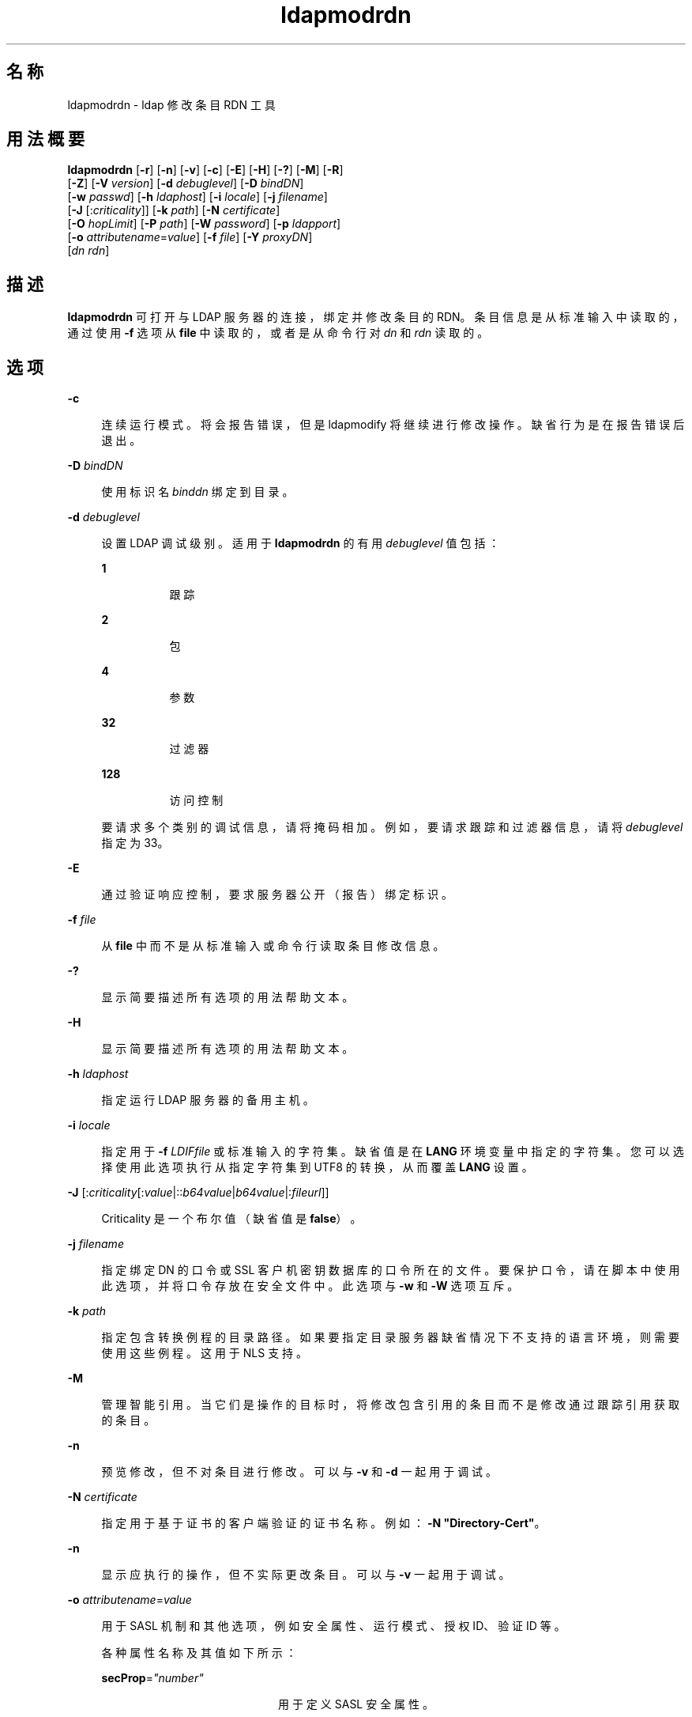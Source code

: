 '\" te
.\" Portions Copyright © 2002, Sun Microsystems, Inc. All Rights Reserved
.TH ldapmodrdn 1 "2004 年 1 月 15 日" "SunOS 5.11" "用户命令"
.SH 名称
ldapmodrdn \- ldap 修改条目 RDN 工具
.SH 用法概要
.LP
.nf
\fBldapmodrdn\fR [\fB-r\fR] [\fB-n\fR] [\fB-v\fR] [\fB-c\fR] [\fB-E\fR] [\fB-H\fR] [\fB-?\fR] [\fB-M\fR] [\fB-R\fR] 
     [\fB-Z\fR] [\fB-V\fR \fIversion\fR] [\fB-d\fR \fIdebuglevel\fR] [\fB-D\fR \fIbindDN\fR] 
     [\fB-w\fR \fIpasswd\fR] [\fB-h\fR \fIldaphost\fR] [\fB-i\fR \fIlocale\fR] [\fB-j\fR \fIfilename\fR] 
     [\fB-J\fR [:\fIcriticality\fR]] [\fB-k\fR \fIpath\fR] [\fB-N\fR \fIcertificate\fR] 
     [\fB-O\fR \fIhopLimit\fR] [\fB-P\fR \fIpath\fR] [\fB-W\fR \fIpassword\fR] [\fB-p\fR \fIldapport\fR] 
     [\fB-o\fR \fIattributename\fR=\fIvalue\fR] [\fB-f\fR \fIfile\fR] [\fB-Y\fR \fIproxyDN\fR] 
     [\fIdn\fR \fIrdn\fR]
.fi

.SH 描述
.sp
.LP
\fBldapmodrdn\fR 可打开与 LDAP 服务器的连接，绑定并修改条目的 RDN。条目信息是从标准输入中读取的，通过使用 \fB-f\fR 选项从 \fBfile\fR 中读取的，或者是从命令行对 \fIdn\fR 和 \fIrdn\fR 读取的。
.SH 选项
.sp
.ne 2
.mk
.na
\fB\fB-c\fR\fR
.ad
.sp .6
.RS 4n
连续运行模式。将会报告错误，但是 ldapmodify 将继续进行修改操作。缺省行为是在报告错误后退出。
.RE

.sp
.ne 2
.mk
.na
\fB\fB-D\fR\fI bindDN\fR\fR
.ad
.sp .6
.RS 4n
使用标识名 \fIbinddn\fR 绑定到目录。
.RE

.sp
.ne 2
.mk
.na
\fB\fB-d\fR\fI debuglevel\fR\fR
.ad
.sp .6
.RS 4n
设置 LDAP 调试级别。适用于 \fBldapmodrdn\fR 的有用 \fIdebuglevel\fR 值包括： 
.sp
.ne 2
.mk
.na
\fB\fB1\fR \fR
.ad
.RS 8n
.rt  
跟踪
.RE

.sp
.ne 2
.mk
.na
\fB\fB2\fR \fR
.ad
.RS 8n
.rt  
包
.RE

.sp
.ne 2
.mk
.na
\fB\fB4\fR \fR
.ad
.RS 8n
.rt  
参数
.RE

.sp
.ne 2
.mk
.na
\fB\fB32\fR \fR
.ad
.RS 8n
.rt  
过滤器
.RE

.sp
.ne 2
.mk
.na
\fB\fB128\fR \fR
.ad
.RS 8n
.rt  
访问控制
.RE

要请求多个类别的调试信息，请将掩码相加。例如，要请求跟踪和过滤器信息，请将 \fIdebuglevel\fR 指定为 33。 
.RE

.sp
.ne 2
.mk
.na
\fB\fB-E\fR\fR
.ad
.sp .6
.RS 4n
通过验证响应控制，要求服务器公开（报告）绑定标识。
.RE

.sp
.ne 2
.mk
.na
\fB\fB-f\fR\fI file\fR\fR
.ad
.sp .6
.RS 4n
从 \fBfile\fR 中而不是从标准输入或命令行读取条目修改信息。
.RE

.sp
.ne 2
.mk
.na
\fB\fB-?\fR\fR
.ad
.sp .6
.RS 4n
显示简要描述所有选项的用法帮助文本。
.RE

.sp
.ne 2
.mk
.na
\fB\fB-H\fR\fR
.ad
.sp .6
.RS 4n
显示简要描述所有选项的用法帮助文本。
.RE

.sp
.ne 2
.mk
.na
\fB\fB-h\fR \fI ldaphost\fR\fR
.ad
.sp .6
.RS 4n
指定运行 LDAP 服务器的备用主机。
.RE

.sp
.ne 2
.mk
.na
\fB\fB-i\fR \fIlocale\fR\fR
.ad
.sp .6
.RS 4n
指定用于 \fB-f\fR \fI LDIFfile\fR 或标准输入的字符集。缺省值是在 \fBLANG\fR 环境变量中指定的字符集。您可以选择使用此选项执行从指定字符集到 UTF8 的转换，从而覆盖 \fBLANG\fR 设置。
.RE

.sp
.ne 2
.mk
.na
\fB\fB-J\fR [:\fIcriticality\fR[:\fIvalue\fR|::\fIb64value\fR|\fIb64value\fR|:\fIfileurl\fR]]\fR
.ad
.sp .6
.RS 4n
Criticality 是一个布尔值（缺省值是 \fBfalse\fR）。
.RE

.sp
.ne 2
.mk
.na
\fB\fB-j\fR \fIfilename\fR\fR
.ad
.sp .6
.RS 4n
指定绑定 DN 的口令或 SSL 客户机密钥数据库的口令所在的文件。要保护口令，请在脚本中使用此选项，并将口令存放在安全文件中。此选项与 \fB-w\fR 和 \fB-W\fR 选项互斥。
.RE

.sp
.ne 2
.mk
.na
\fB\fB-k\fR \fIpath\fR\fR
.ad
.sp .6
.RS 4n
指定包含转换例程的目录路径。如果要指定目录服务器缺省情况下不支持的语言环境，则需要使用这些例程。这用于 NLS 支持。
.RE

.sp
.ne 2
.mk
.na
\fB\fB-M\fR\fR
.ad
.sp .6
.RS 4n
管理智能引用。当它们是操作的目标时，将修改包含引用的条目而不是修改通过跟踪引用获取的条目。
.RE

.sp
.ne 2
.mk
.na
\fB\fB-n\fR \fR
.ad
.sp .6
.RS 4n
预览修改，但不对条目进行修改。可以与 \fB-v\fR 和 \fB-d\fR 一起用于调试。
.RE

.sp
.ne 2
.mk
.na
\fB\fB-N\fR \fIcertificate\fR\fR
.ad
.sp .6
.RS 4n
指定用于基于证书的客户端验证的证书名称。例如：\fB-N\fR \fB"Directory-Cert"\fR。
.RE

.sp
.ne 2
.mk
.na
\fB\fB-n\fR\fR
.ad
.sp .6
.RS 4n
显示应执行的操作，但不实际更改条目。可以与 \fB-v\fR 一起用于调试。
.RE

.sp
.ne 2
.mk
.na
\fB\fB-o\fR \fIattributename\fR=\fIvalue\fR\fR
.ad
.sp .6
.RS 4n
用于 SASL 机制和其他选项，例如安全属性、运行模式、授权 ID、验证 ID 等。
.sp
各种属性名称及其值如下所示：
.sp
.ne 2
.mk
.na
\fB\fBsecProp\fR=\fI"number"\fR\fR
.ad
.RS 20n
.rt  
用于定义 SASL 安全属性。
.RE

.sp
.ne 2
.mk
.na
\fB\fBrealm\fR=\fI"value"\fR\fR
.ad
.RS 20n
.rt  
指定 SASL 领域（缺省值为 \fBrealm=none\fR）。
.RE

.sp
.ne 2
.mk
.na
\fB\fBauthzid\fR=\fI"value"\fR\fR
.ad
.RS 20n
.rt  
指定用于 SASL 绑定的授权 ID 名称。
.RE

.sp
.ne 2
.mk
.na
\fB\fBauthid\fR=\fI"value"\fR\fR
.ad
.RS 20n
.rt  
指定用于 SASL 绑定的验证 ID。
.RE

.sp
.ne 2
.mk
.na
\fB\fBmech\fR=\fI"value"\fR\fR
.ad
.RS 20n
.rt  
指定各种 SASL 机制。
.RE

.RE

.sp
.ne 2
.mk
.na
\fB\fB-O\fR \fIhopLimit\fR\fR
.ad
.sp .6
.RS 4n
指定在查找要修改的条目时要遵循的引用跳数的最大数目。缺省情况下，没有任何限制。
.RE

.sp
.ne 2
.mk
.na
\fB\fB-P\fR \fIpath\fR\fR
.ad
.sp .6
.RS 4n
指定客户端证书数据库的路径和文件名。例如：
.sp
.in +2
.nf
-P /home/uid/.netscape/cert7.db
.fi
.in -2

在与目录服务器相同的主机上使用命令时，可以使用服务器自己的证书数据库。例如：
.sp
.in +2
.nf
-P \fIinstallDir\fR/lapd-serverID/alias/cert7.db
.fi
.in -2

单独使用 \fB-P\fR 选项将仅指定服务器验证。
.RE

.sp
.ne 2
.mk
.na
\fB\fB-p\fR\fI ldapport\fR\fR
.ad
.sp .6
.RS 4n
指定安全 LAPD 服务器侦听的备用 TCP 端口。
.RE

.sp
.ne 2
.mk
.na
\fB\fB-R\fR\fR
.ad
.sp .6
.RS 4n
不自动跟踪在搜索时返回的引用。
.RE

.sp
.ne 2
.mk
.na
\fB\fB-r\fR\fR
.ad
.sp .6
.RS 4n
从条目中删除旧的 RDN 值。缺省情况下会保留旧值。
.RE

.sp
.ne 2
.mk
.na
\fB\fB-v\fR \fIversion\fR\fR
.ad
.sp .6
.RS 4n
指定要用于删除操作的 LDAP 协议版本号，2 或 3。LDAP v3 为缺省值。当连接到不支持 v3 的服务器时，请指定 LDAP v2。
.RE

.sp
.ne 2
.mk
.na
\fB\fB-v\fR\fR
.ad
.sp .6
.RS 4n
使用详细模式，将诊断信息写入到标准输出。
.RE

.sp
.ne 2
.mk
.na
\fB\fB-W\fR \fIpassword\fR\fR
.ad
.sp .6
.RS 4n
指定在 \fB-P\fR 选项中给出的客户端密钥数据库的口令。对于基于证书的客户端验证，此选项是必需的。在命令行上指定 \fIpassword\fR 会有安全问题，因为系统上的其他人可以通过 \fBps\fR 命令看到口令。请改用 \fB-j\fR 从文件中指定口令。此选项与 \fB-j\fR 互斥。
.RE

.sp
.ne 2
.mk
.na
\fB\fB-w\fR\fI passwd\fR\fR
.ad
.sp .6
.RS 4n
使用 \fIpasswd\fR 作为用于对目录进行验证的口令。当使用 \fB-w\fR\fI passwd\fR 指定用于验证的口令时，系统的其他用户可以通过 \fBps\fR 命令在脚本文件中或者在 shell 历史记录中看到口令。如果在不使用此选项的情况下使用 \fBldapmodrdn\fR 命令，则该命令将提示输入口令并从标准输入中读取口令。不与 \fB-w\fR 选项一起使用时，其他用户将看不到口令。
.RE

.sp
.ne 2
.mk
.na
\fB\fB-Y\fR \fIproxyid\fR\fR
.ad
.sp .6
.RS 4n
指定要用于修改操作的代理 DN（被代理的授权 id），在 shell 中通常置于双引号 ("") 中。
.RE

.sp
.ne 2
.mk
.na
\fB\fB-Z\fR\fR
.ad
.sp .6
.RS 4n
指定要用于提供基于证书的客户端验证的 SSL。此选项需要 \fB-N\fR 和 SSL 口令以及识别证书和密钥数据库所需的任何其他 SSL 选项。
.RE

.SS "输入格式"
.sp
.LP
如果给定了命令行参数 \fIdn\fR 和 \fIrdn\fR，则 \fIrdn\fR 将替换由 DN \fIdn\fR 指定的条目的 RDN。
.sp
.LP
否则，\fBfile\fR（或标准输入，如果未指定 \fB–\fR \fBf\fR 选项）的内容必须包含一个或多个行对：
.sp
.in +2
.nf
    Distinguished Name (DN)
    Relative Distinguished Name (RDN)
.fi
.in -2
.sp

.sp
.LP
使用一个或多个空行来分隔每个 DN/RDN 对。
.SH 示例
.sp
.LP
文件 \fB/tmp/entrymods\fR 包含：
.sp
.in +2
.nf
cn=Modify Me, o=XYZ, c=US
cn=The New Me
.fi
.in -2
.sp

.sp
.LP
此命令：
.sp
.in +2
.nf
example% ldapmodify -r -f /tmp/entrymods
.fi
.in -2
.sp

.sp
.LP
将 "Modify Me" 条目的 RDN 从 "Modify Me" 更改为 "The New Me"，并删除旧的 cn "Modify Me"。
.SH 属性
.sp
.LP
有关以下属性的说明，请参见 \fBattributes\fR(5)：
.sp

.sp
.TS
tab() box;
cw(2.75i) |cw(2.75i) 
lw(2.75i) |lw(2.75i) 
.
属性类型属性值
_
可用性system/core-os
接口稳定性Committed（已确定）
.TE

.SH 另请参见
.sp
.LP
\fBldapadd\fR(1)、\fBldapdelete\fR(1)、\fBldapmodify\fR(1)、\fBldapsearch\fR(1)、\fBattributes\fR(5)
.SH 诊断
.sp
.LP
如果未发生错误，则退出状态为 \fB0\fR。错误会导致非零退出状态并且会将一条诊断消息写入到标准错误。
